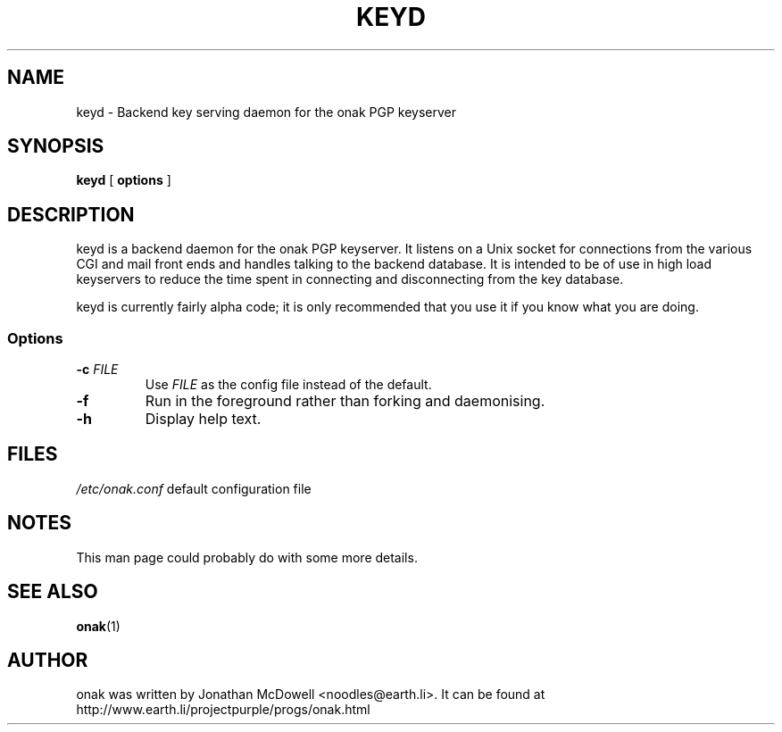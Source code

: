 .TH KEYD 8
.SH NAME
keyd \- Backend key serving daemon for the onak PGP keyserver 
.SH SYNOPSIS
.PP
.B keyd
[
.B options
]
.SH DESCRIPTION
.PP
keyd is a backend daemon for the onak PGP keyserver. It listens on a Unix
socket for connections from the various CGI and mail front ends and
handles talking to the backend database. It is intended to be of use in
high load keyservers to reduce the time spent in connecting and
disconnecting from the key database.
.PP
keyd is currently fairly alpha code; it is only recommended that you use
it if you know what you are doing.
.SS "Options"
.TP
\fB\-c \fIFILE\fR\fR
Use \fIFILE\fR as the config file instead of the default.
.TP
\fB\-f\fR
Run in the foreground rather than forking and daemonising.
.TP
\fB\-h\fR
Display help text.
.SH FILES
.br
.nf
.\" set tabstop to longest possible filename, plus a wee bit
.ta \w'/usr/lib/perl/getopts.pl   'u
\fI/etc/onak.conf\fR	default configuration file
.SH NOTES
This man page could probably do with some more details.
.SH "SEE ALSO"
.BR onak (1)
.SH AUTHOR
onak was written by Jonathan McDowell <noodles@earth.li>. It can be found at
http://www.earth.li/projectpurple/progs/onak.html
